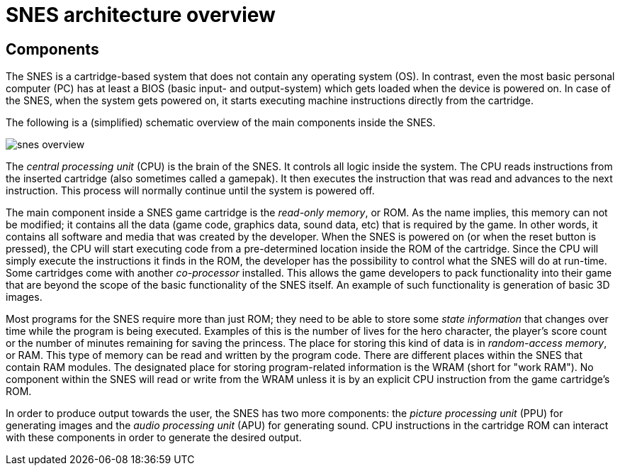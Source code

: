 # SNES architecture overview

## Components

The SNES is a cartridge-based system that does not contain any operating system (OS).
In contrast, even the most basic personal computer (PC) has at least a BIOS (basic input- and output-system) which gets loaded when the device is powered on.
In case of the SNES, when the system gets powered on, it starts executing machine instructions directly from the cartridge.

The following is a (simplified) schematic overview of the main components inside the SNES.

image::images/snes_overview.svg[]

The _central processing unit_ (CPU) is the brain of the SNES.
It controls all logic inside the system.
The CPU reads instructions from the inserted cartridge (also sometimes called a gamepak).
It then executes the instruction that was read and advances to the next instruction.
This process will normally continue until the system is powered off.

The main component inside a SNES game cartridge is the _read-only memory_, or ROM.
As the name implies, this memory can not be modified; it contains all the data (game code, graphics data, sound data, etc) that is required by the game.
In other words, it contains all software and media that was created by the developer.
When the SNES is powered on (or when the reset button is pressed), the CPU will start executing code from a pre-determined location inside the ROM of the cartridge.
Since the CPU will simply execute the instructions it finds in the ROM, the developer has the possibility to control what the SNES will do at run-time.
Some cartridges come with another _co-processor_ installed.
This allows the game developers to pack functionality into their game that are beyond the scope of the basic functionality of the SNES itself.
An example of such functionality is generation of basic 3D images.

Most programs for the SNES require more than just ROM; they need to be able to store some _state information_ that changes over time while the program is being executed.
Examples of this is the number of lives for the hero character, the player's score count or the number of minutes remaining for saving the princess.
The place for storing this kind of data is in _random-access memory_, or RAM.
This type of memory can be read and written by the program code.
There are different places within the SNES that contain RAM modules.
The designated place for storing program-related information is the WRAM (short for "work RAM").
No component within the SNES will read or write from the WRAM unless it is by an explicit CPU instruction from the game cartridge's ROM.

In order to produce output towards the user, the SNES has two more components: the _picture processing unit_ (PPU) for generating images and the _audio processing unit_ (APU) for generating sound.
CPU instructions in the cartridge ROM can interact with these components in order to generate the desired output.